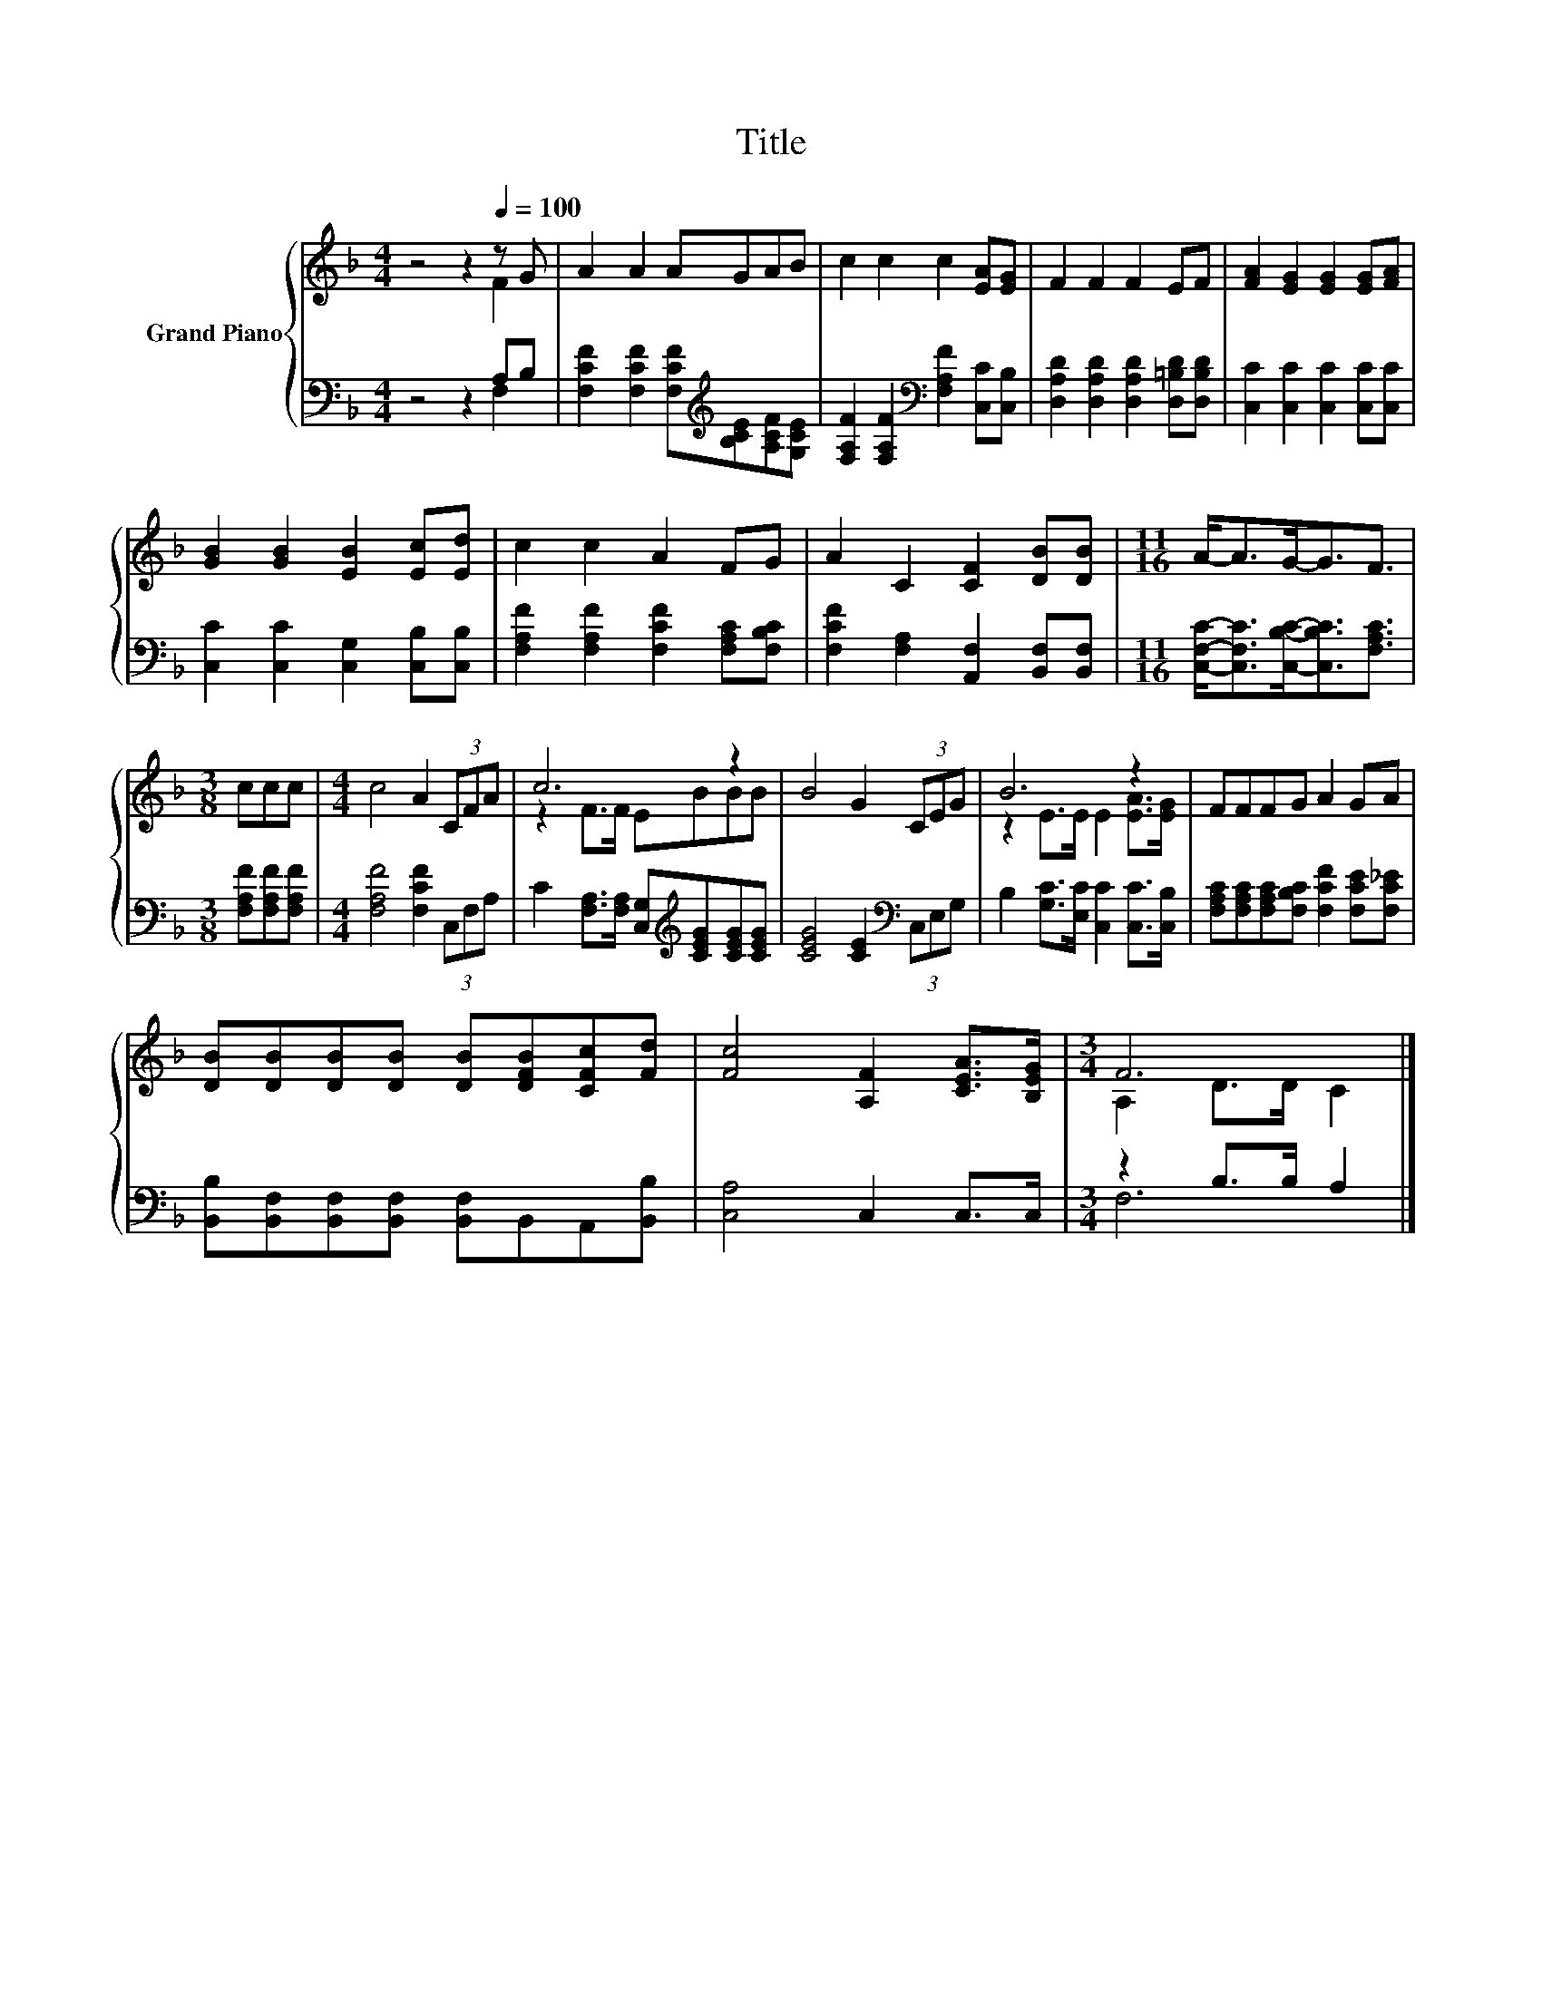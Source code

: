 X:1
T:Title
%%score { ( 1 2 ) | ( 3 4 ) }
L:1/8
M:4/4
K:F
V:1 treble nm="Grand Piano"
V:2 treble 
V:3 bass 
V:4 bass 
V:1
 z4 z2[Q:1/4=100] z G | A2 A2 AGAB | c2 c2 c2 [EA][EG] | F2 F2 F2 EF | [FA]2 [EG]2 [EG]2 [EG][FA] | %5
 [GB]2 [GB]2 [EB]2 [Ec][Ed] | c2 c2 A2 FG | A2 C2 [CF]2 [DB][DB] |[M:11/16] A-<AG-<GF3/2 | %9
[M:3/8] ccc |[M:4/4] c4 A2 (3CFA | c6 z2 | B4 G2 (3CEG | B6 z2 | FFFG A2 GA | %15
 [DB][DB][DB][DB] [DB][DFB][CFc][Fd] | [Fc]4 [A,F]2 [CEA]>[B,EG] |[M:3/4] F6 |] %18
V:2
 z4 z2 F2 | x8 | x8 | x8 | x8 | x8 | x8 | x8 |[M:11/16] x11/2 |[M:3/8] x3 |[M:4/4] x8 | %11
 z2 F>F EBBB | x8 | z2 E>E E2 [EA]>[EG] | x8 | x8 | x8 |[M:3/4] A,2 D>D C2 |] %18
V:3
 z4 z2 A,B, | [F,CF]2 [F,CF]2 [F,CF][K:treble][B,CE][A,CF][G,CE] | %2
 [F,A,F]2 [F,A,F]2[K:bass] [F,A,F]2 [C,C][C,B,] | [D,A,D]2 [D,A,D]2 [D,A,D]2 [D,=B,D][D,B,D] | %4
 [C,C]2 [C,C]2 [C,C]2 [C,C][C,C] | [C,C]2 [C,C]2 [C,G,]2 [C,B,][C,B,] | %6
 [F,A,F]2 [F,A,F]2 [F,CF]2 [F,A,C][F,B,C] | [F,CF]2 [F,A,]2 [A,,F,]2 [B,,F,][B,,F,] | %8
[M:11/16] [C,F,C]-<[C,F,C][C,B,C]-<[C,B,C][F,A,C]3/2 |[M:3/8] [F,A,F][F,A,F][F,A,F] | %10
[M:4/4] [F,A,F]4 [F,CF]2 (3C,F,A, | C2 [F,A,]>[F,A,] [C,G,][K:treble][CEG][CEG][CEG] | %12
 [CEG]4 [CE]2[K:bass] (3C,E,G, | B,2 [G,C]>[E,C] [C,C]2 [C,C]>[C,B,] | %14
 [F,A,C][F,A,C][F,A,C][F,B,C] [F,CF]2 [F,CE][F,C_E] | %15
 [B,,B,][B,,F,][B,,F,][B,,F,] [B,,F,]B,,A,,[B,,B,] | [C,A,]4 C,2 C,>C, |[M:3/4] z2 B,>B, A,2 |] %18
V:4
 z4 z2 F,2 | x5[K:treble] x3 | x4[K:bass] x4 | x8 | x8 | x8 | x8 | x8 |[M:11/16] x11/2 | %9
[M:3/8] x3 |[M:4/4] x8 | x5[K:treble] x3 | x6[K:bass] x2 | x8 | x8 | x8 | x8 |[M:3/4] F,6 |] %18

